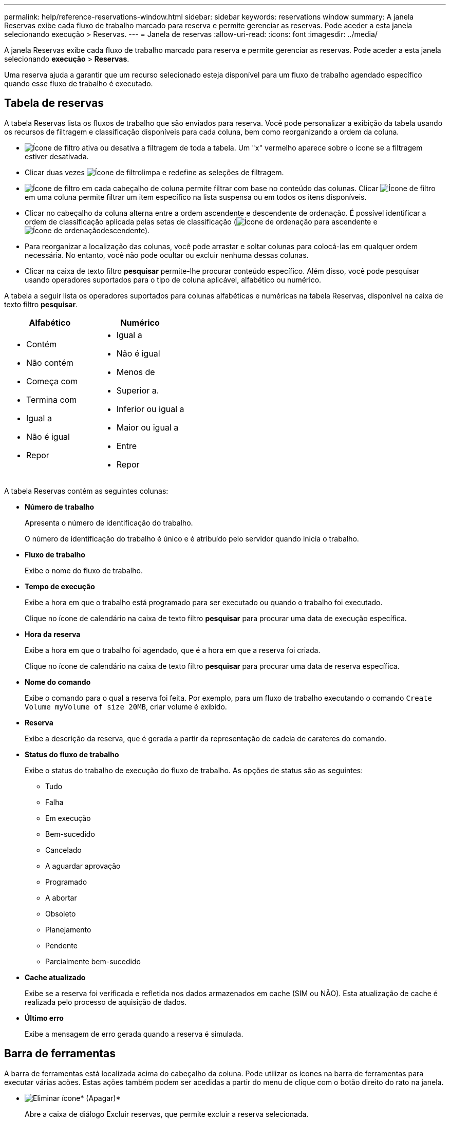 ---
permalink: help/reference-reservations-window.html 
sidebar: sidebar 
keywords: reservations window 
summary: A janela Reservas exibe cada fluxo de trabalho marcado para reserva e permite gerenciar as reservas. Pode aceder a esta janela selecionando execução > Reservas. 
---
= Janela de reservas
:allow-uri-read: 
:icons: font
:imagesdir: ../media/


[role="lead"]
A janela Reservas exibe cada fluxo de trabalho marcado para reserva e permite gerenciar as reservas. Pode aceder a esta janela selecionando *execução* > *Reservas*.

Uma reserva ajuda a garantir que um recurso selecionado esteja disponível para um fluxo de trabalho agendado específico quando esse fluxo de trabalho é executado.



== Tabela de reservas

A tabela Reservas lista os fluxos de trabalho que são enviados para reserva. Você pode personalizar a exibição da tabela usando os recursos de filtragem e classificação disponíveis para cada coluna, bem como reorganizando a ordem da coluna.

* image:../media/filter_icon_wfa.gif["Ícone de filtro"] ativa ou desativa a filtragem de toda a tabela. Um "x" vermelho aparece sobre o ícone se a filtragem estiver desativada.
* Clicar duas vezes image:../media/filter_icon_wfa.gif["Ícone de filtro"]limpa e redefine as seleções de filtragem.
* image:../media/wfa_filter_icon.gif["Ícone de filtro"] em cada cabeçalho de coluna permite filtrar com base no conteúdo das colunas. Clicar image:../media/wfa_filter_icon.gif["Ícone de filtro"] em uma coluna permite filtrar um item específico na lista suspensa ou em todos os itens disponíveis.
* Clicar no cabeçalho da coluna alterna entre a ordem ascendente e descendente de ordenação. É possível identificar a ordem de classificação aplicada pelas setas de classificação (image:../media/wfa_sortarrow_up_icon.gif["Ícone de ordenação"] para ascendente e image:../media/wfa_sortarrow_down_icon.gif["Ícone de ordenação"]descendente).
* Para reorganizar a localização das colunas, você pode arrastar e soltar colunas para colocá-las em qualquer ordem necessária. No entanto, você não pode ocultar ou excluir nenhuma dessas colunas.
* Clicar na caixa de texto filtro *pesquisar* permite-lhe procurar conteúdo específico. Além disso, você pode pesquisar usando operadores suportados para o tipo de coluna aplicável, alfabético ou numérico.


A tabela a seguir lista os operadores suportados para colunas alfabéticas e numéricas na tabela Reservas, disponível na caixa de texto filtro *pesquisar*.

[cols="2*"]
|===
| Alfabético | Numérico 


 a| 
* Contém
* Não contém
* Começa com
* Termina com
* Igual a
* Não é igual
* Repor

 a| 
* Igual a
* Não é igual
* Menos de
* Superior a.
* Inferior ou igual a
* Maior ou igual a
* Entre
* Repor


|===
A tabela Reservas contém as seguintes colunas:

* *Número de trabalho*
+
Apresenta o número de identificação do trabalho.

+
O número de identificação do trabalho é único e é atribuído pelo servidor quando inicia o trabalho.

* *Fluxo de trabalho*
+
Exibe o nome do fluxo de trabalho.

* *Tempo de execução*
+
Exibe a hora em que o trabalho está programado para ser executado ou quando o trabalho foi executado.

+
Clique no ícone de calendário na caixa de texto filtro *pesquisar* para procurar uma data de execução específica.

* *Hora da reserva*
+
Exibe a hora em que o trabalho foi agendado, que é a hora em que a reserva foi criada.

+
Clique no ícone de calendário na caixa de texto filtro *pesquisar* para procurar uma data de reserva específica.

* *Nome do comando*
+
Exibe o comando para o qual a reserva foi feita. Por exemplo, para um fluxo de trabalho executando o comando `Create Volume myVolume of size 20MB`, criar volume é exibido.

* *Reserva*
+
Exibe a descrição da reserva, que é gerada a partir da representação de cadeia de carateres do comando.

* *Status do fluxo de trabalho*
+
Exibe o status do trabalho de execução do fluxo de trabalho. As opções de status são as seguintes:

+
** Tudo
** Falha
** Em execução
** Bem-sucedido
** Cancelado
** A aguardar aprovação
** Programado
** A abortar
** Obsoleto
** Planejamento
** Pendente
** Parcialmente bem-sucedido


* *Cache atualizado*
+
Exibe se a reserva foi verificada e refletida nos dados armazenados em cache (SIM ou NÃO). Esta atualização de cache é realizada pelo processo de aquisição de dados.

* *Último erro*
+
Exibe a mensagem de erro gerada quando a reserva é simulada.





== Barra de ferramentas

A barra de ferramentas está localizada acima do cabeçalho da coluna. Pode utilizar os ícones na barra de ferramentas para executar várias acões. Estas ações também podem ser acedidas a partir do menu de clique com o botão direito do rato na janela.

* image:../media/delete_wfa_icon.gif["Eliminar ícone"]* (Apagar)*
+
Abre a caixa de diálogo Excluir reservas, que permite excluir a reserva selecionada.

* image:../media/refresh_wfa_icon.gif["Ícone Refrech"]* (Atualizar)*
+
Atualiza o conteúdo da tabela Reservas.


